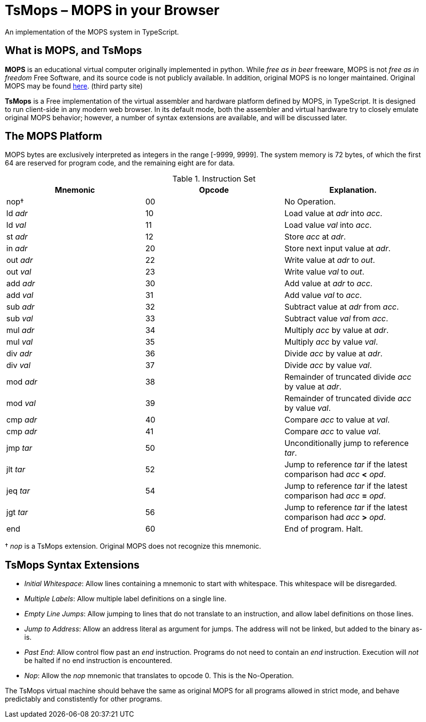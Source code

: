 = TsMops – MOPS in your Browser
An implementation of the MOPS system in TypeScript.

== What is MOPS, and TsMops
*MOPS* is an educational virtual computer originally implemented in python. While _free as in beer_ freeware, MOPS is not _free as in freedom_ Free Software, and its source code is not publicly available. In addition, original MOPS is no longer maintained. Original MOPS may be found http://www.viktorianer.de/info/mops.html[here]. (third party site)

*TsMops* is a Free implementation of the virtual assembler and hardware platform defined by MOPS, in TypeScript. It is designed to run client-side in any modern web browser. In its default mode, both the assembler and virtual hardware try to closely emulate original MOPS behavior; however, a number of syntax extensions are available, and will be discussed later.

== The MOPS Platform
MOPS bytes are exclusively interpreted as integers in the range [-9999, 9999]. The system memory is 72 bytes, of which the first 64 are reserved for program code, and the remaining eight are for data.

.Instruction Set
[options="header"]
|========================================================================================
| Mnemonic  | Opcode | Explanation.
| nop†      | 00     | No Operation.
| ld _adr_  | 10     | Load value at _adr_ into _acc_.
| ld _val_  | 11     | Load value _val_ into _acc_.
| st _adr_  | 12     | Store _acc_ at _adr_.
| in _adr_  | 20     | Store next input value at _adr_.
| out _adr_ | 22     | Write value at _adr_ to _out_.
| out _val_ | 23     | Write value _val_ to _out_.
| add _adr_ | 30     | Add value at _adr_ to _acc_.
| add _val_ | 31     | Add value _val_ to _acc_.
| sub _adr_ | 32     | Subtract value at _adr_ from _acc_.
| sub _val_ | 33     | Subtract value _val_ from _acc_.
| mul _adr_ | 34     | Multiply _acc_ by value at _adr_.
| mul _val_ | 35     | Multiply _acc_ by value _val_.
| div _adr_ | 36     | Divide _acc_ by value at _adr_.
| div _val_ | 37     | Divide _acc_ by value _val_.
| mod _adr_ | 38     | Remainder of truncated divide _acc_ by value at _adr_.
| mod _val_ | 39     | Remainder of truncated divide _acc_ by value _val_.
| cmp _adr_ | 40     | Compare _acc_ to value at _val_.
| cmp _adr_ | 41     | Compare _acc_ to value _val_.
| jmp _tar_ | 50     | Unconditionally jump to reference _tar_.
| jlt _tar_ | 52     | Jump to reference _tar_ if the latest comparison had _acc_ *<* _opd_.
| jeq _tar_ | 54     | Jump to reference _tar_ if the latest comparison had _acc_ *=* _opd_.
| jgt _tar_ | 56     | Jump to reference _tar_ if the latest comparison had _acc_ *>* _opd_.
| end       | 60     | End of program. Halt.
|========================================================================================
† _nop_ is a TsMops extension. Original MOPS does not recognize this mnemonic.

== TsMops Syntax Extensions
- _Initial Whitespace_: Allow lines containing a mnemonic to start with whitespace. This whitespace will be disregarded.
- _Multiple Labels_: Allow multiple label definitions on a single line.
- _Empty Line Jumps_: Allow jumping to lines that do not translate to an instruction, and allow label definitions on those lines.
- _Jump to Address_: Allow an address literal as argument for jumps. The address will not be linked, but added to the binary as-is.
- _Past End_: Allow control flow past an _end_ instruction. Programs do not need to contain an _end_ instruction. Execution will _not_ be halted if no end instruction is encountered.
- _Nop_: Allow the _nop_ mnemonic that translates to opcode 0. This is the No-Operation.

The TsMops virtual machine should behave the same as original MOPS for all programs allowed in strict mode, and behave predictably and constistently for other programs.
